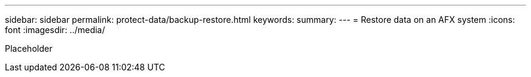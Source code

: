 ---
sidebar: sidebar
permalink: protect-data/backup-restore.html
keywords: 
summary: 
---
= Restore data on an AFX system
:icons: font
:imagesdir: ../media/

[.lead]
Placeholder

//https://docs.netapp.com/us-en/asa-r2/data-protection/restore-data.html[Restore data on ASA r2 storage systems^]
